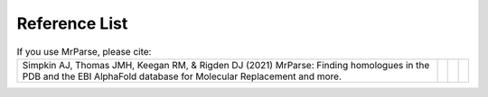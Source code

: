 .. _references:

Reference List
--------------

.. list-table:: If you use MrParse, please cite:
   :widths: 1200, 10, 10, 10
   :class: table-hover

   * - Simpkin AJ, Thomas JMH, Keegan RM, & Rigden DJ (2021) MrParse: Finding homologues in the PDB and the EBI AlphaFold database for Molecular Replacement and more.
     - .. cssclass:: btn btn-primary btn-sm btn-reference

          `CrossRef <https://doi.org/10.1101/2021.09.02.458604>`_

     - .. cssclass:: btn btn-default btn-sm btn-reference

          `PubMed <https://www.ncbi.nlm.nih.gov/pubmed/>`_

     - .. cssclass:: btn btn-primary btn-sm btn-reference

          `BibTex <_static/Simpkin2021.bib>`_
